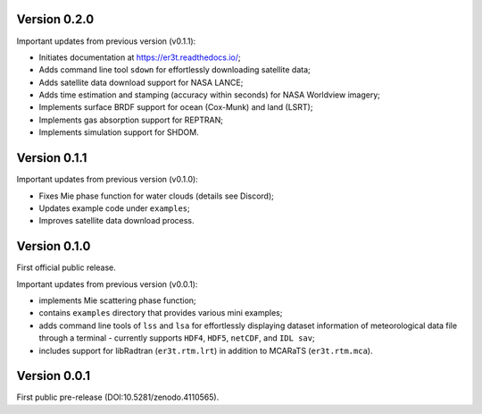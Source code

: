 Version 0.2.0
-------------
Important updates from previous version (v0.1.1):

* Initiates documentation at https://er3t.readthedocs.io/;

* Adds command line tool ``sdown`` for effortlessly downloading satellite data;

* Adds satellite data download support for NASA LANCE;

* Adds time estimation and stamping (accuracy within seconds) for NASA Worldview imagery;

* Implements surface BRDF support for ocean (Cox-Munk) and land (LSRT);

* Implements gas absorption support for REPTRAN;

* Implements simulation support for SHDOM.


Version 0.1.1
-------------
Important updates from previous version (v0.1.0):

* Fixes Mie phase function for water clouds (details see Discord);

* Updates example code under ``examples``;

* Improves satellite data download process.


Version 0.1.0
-------------
First official public release.

Important updates from previous version (v0.0.1):

* implements Mie scattering phase function;

* contains ``examples`` directory that provides various mini examples;

* adds command line tools of ``lss`` and ``lsa`` for effortlessly displaying dataset information of
  meteorological data file through a terminal - currently supports ``HDF4``, ``HDF5``, ``netCDF``,
  and ``IDL sav``;

* includes support for libRadtran (``er3t.rtm.lrt``) in addition to MCARaTS (``er3t.rtm.mca``).


Version 0.0.1
-------------
First public pre-release (DOI:10.5281/zenodo.4110565).
